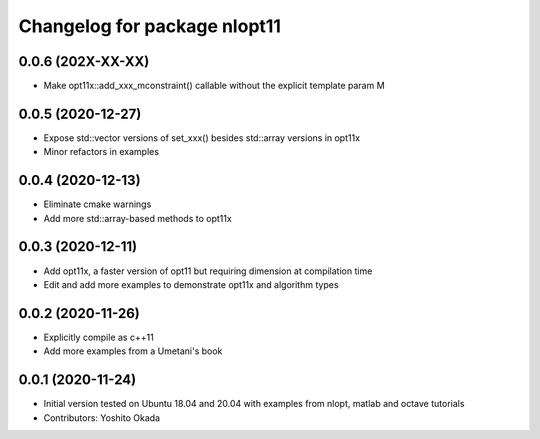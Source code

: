 ^^^^^^^^^^^^^^^^^^^^^^^^^^^^^
Changelog for package nlopt11
^^^^^^^^^^^^^^^^^^^^^^^^^^^^^

0.0.6 (202X-XX-XX)
------------------
* Make opt11x::add_xxx_mconstraint() callable without the explicit template param M

0.0.5 (2020-12-27)
------------------
* Expose std::vector versions of set_xxx() besides std::array versions in opt11x
* Minor refactors in examples

0.0.4 (2020-12-13)
------------------
* Eliminate cmake warnings
* Add more std::array-based methods to opt11x

0.0.3 (2020-12-11)
------------------
* Add opt11x, a faster version of opt11 but requiring dimension at compilation time
* Edit and add more examples to demonstrate opt11x and algorithm types

0.0.2 (2020-11-26)
------------------
* Explicitly compile as c++11
* Add more examples from a Umetani's book

0.0.1 (2020-11-24)
------------------
* Initial version tested on Ubuntu 18.04 and 20.04 with examples from nlopt, matlab and octave tutorials
* Contributors: Yoshito Okada
